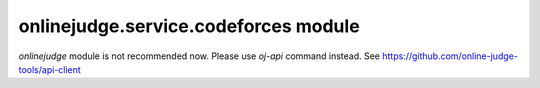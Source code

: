 onlinejudge.service.codeforces module
=====================================

`onlinejudge` module is not recommended now.
Please use `oj-api` command instead.
See https://github.com/online-judge-tools/api-client
